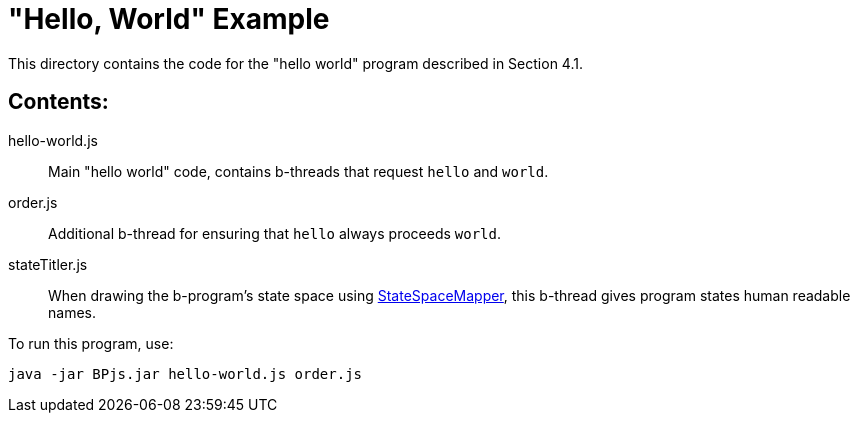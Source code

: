 = "Hello, World" Example

This directory contains the code for the "hello world" program described in Section 4.1.

== Contents:

hello-world.js::
    Main "hello world" code, contains b-threads that request `hello` and `world`.

order.js::
    Additional b-thread for ensuring that `hello` always proceeds `world`.

stateTitler.js::
    When drawing the b-program's state space using link:../StateSpaceMapper[StateSpaceMapper], this b-thread gives program states human readable names.


To run this program, use:

    java -jar BPjs.jar hello-world.js order.js

